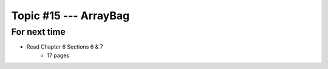 **********************
Topic #15 --- ArrayBag
**********************




For next time
=============

* Read Chapter 6 Sections 6 & 7
    * 17 pages
